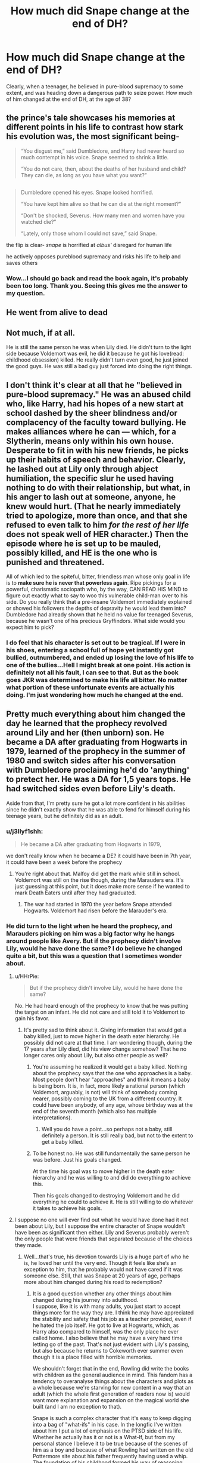 #+TITLE: How much did Snape change at the end of DH?

* How much did Snape change at the end of DH?
:PROPERTIES:
:Author: celtics2022
:Score: 3
:DateUnix: 1585408191.0
:DateShort: 2020-Mar-28
:FlairText: Discussion
:END:
Clearly, when a teenager, he believed in pure-blood supremacy to some extent, and was heading down a dangerous path to seize power. How much of him changed at the end of DH, at the age of 38?


** the prince's tale showcases his memories at different points in his life to contrast how stark his evolution was, the most significant being-

#+begin_quote
  “You disgust me,” said Dumbledore, and Harry had never heard so much contempt in his voice. Snape seemed to shrink a little.

  “You do not care, then, about the deaths of her husband and child? They can die, as long as you have what you want?”
#+end_quote

** 
   :PROPERTIES:
   :CUSTOM_ID: section
   :END:

#+begin_quote
  Dumbledore opened his eyes. Snape looked horrified.

  “You have kept him alive so that he can die at the right moment?”

  “Don't be shocked, Severus. How many men and women have you watched die?”

  “Lately, only those whom I could not save,” said Snape.
#+end_quote

the flip is clear- /snape/ is horrified at /albus'/ disregard for human life

he actively opposes pureblood supremacy and risks his life to help and saves others
:PROPERTIES:
:Author: j3llyf1shh
:Score: 17
:DateUnix: 1585421323.0
:DateShort: 2020-Mar-28
:END:

*** Wow...I should go back and read the book again, it's probably been too long. Thank you. Seeing this gives me the answer to my question.
:PROPERTIES:
:Author: celtics2022
:Score: 1
:DateUnix: 1585423457.0
:DateShort: 2020-Mar-28
:END:


** He went from alive to dead
:PROPERTIES:
:Author: ImNotMadYoureMad
:Score: 4
:DateUnix: 1585431183.0
:DateShort: 2020-Mar-29
:END:


** Not much, if at all.

He is still the same person he was when Lily died. He didn't turn to the light side because Voldemort was evil, he did it because he got his love(read: childhood obsession) killed. He really didn't turn even good, he just joined the good guys. He was still a bad guy just forced into doing the right things.
:PROPERTIES:
:Author: usernamesaretaken3
:Score: 6
:DateUnix: 1585418565.0
:DateShort: 2020-Mar-28
:END:


** I don't think it's clear at all that he "believed in pure-blood supremacy." He was an abused child who, like Harry, had his hopes of a new start at school dashed by the sheer blindness and/or complacency of the faculty toward bullying. He makes alliances where he can --- which, for a Slytherin, means only within his own house. Desperate to fit in with his new friends, he picks up their habits of speech and behavior. Clearly, he lashed out at Lily only through abject humiliation, the specific slur he used having nothing to do with their relationship, but what, in his anger to lash out at someone, anyone, he knew would hurt. (That he nearly immediately tried to apologize, more than once, and that she refused to even talk to him /for the rest of her life/ does not speak well of HER character.) Then the episode where he is set up to be mauled, possibly killed, and HE is the one who is punished and threatened.

All of which led to the spiteful, bitter, friendless man whose only goal in life is to *make sure he is never that powerless again*. Ripe pickings for a powerful, charismatic sociopath who, by the way, CAN READ HIS MIND to figure out exactly what to say to woo this vulnerable child-man over to his side. Do you really think that a pre-insane Voldemort immediately explained or showed his followers the depths of depravity he would lead them into? Dumbledore had already shown that he held no value for teenaged Severus, because he wasn't one of his precious Gryffindors. What side would you expect him to pick?
:PROPERTIES:
:Author: JennaSayquah
:Score: 6
:DateUnix: 1585421146.0
:DateShort: 2020-Mar-28
:END:

*** I do feel that his character is set out to be tragical. If I were in his shoes, entering a school full of hope yet instantly got bullied, outnumbered, and ended up losing the love of his life to one of the bullies...Hell I might break at one point. His action is definitely not all his fault, I can see to that. But as the book goes JKR was determined to make his life all bitter. No matter what portion of these unfortunate events are actually his doing. I'm just wondering how much he changed at the end.
:PROPERTIES:
:Author: celtics2022
:Score: 2
:DateUnix: 1585423236.0
:DateShort: 2020-Mar-28
:END:


** Pretty much everything about him changed the day he learned that the prophecy revolved around Lily and her (then unborn) son. He became a DA after graduating from Hogwarts in 1979, learned of the prophecy in the summer of 1980 and switch sides after his conversation with Dumbledore proclaiming he'd do 'anything' to pretect her. He was a DA for 1,5 years tops. He had switched sides even before Lily's death.

Aside from that, I'm pretty sure he got a lot more confident in his abilities since he didn't exactly show that he was able to fend for himself during his teenage years, but he definitely did as an adult.
:PROPERTIES:
:Score: 2
:DateUnix: 1585408865.0
:DateShort: 2020-Mar-28
:END:

*** u/j3llyf1shh:
#+begin_quote
  He became a DA after graduating from Hogwarts in 1979,
#+end_quote

we don't really know when he became a DE? it could have been in 7th year, it could have been a week before the prophecy
:PROPERTIES:
:Author: j3llyf1shh
:Score: 4
:DateUnix: 1585421824.0
:DateShort: 2020-Mar-28
:END:

**** You're right about that. Malfoy did get the mark while still in school. Voldemort was still on the rise though, during the Marauders era. It's just guessing at this point, but it does make more sense if he wanted to mark Death Eaters until after they had graduated.
:PROPERTIES:
:Score: 2
:DateUnix: 1585422432.0
:DateShort: 2020-Mar-28
:END:

***** The war had started in 1970 the year before Snape attended Hogwarts. Voldemort had risen before the Marauder's era.
:PROPERTIES:
:Author: HHrPie
:Score: 2
:DateUnix: 1585448485.0
:DateShort: 2020-Mar-29
:END:


*** He did turn to the light when he heard the prophecy, and Marauders picking on him was a big factor why he hangs around people like Avery. But if the prophecy didn't involve Lily, would he have done the same? I do believe he changed quite a bit, but this was a question that I sometimes wonder about.
:PROPERTIES:
:Author: celtics2022
:Score: 0
:DateUnix: 1585411895.0
:DateShort: 2020-Mar-28
:END:

**** u/HHrPie:
#+begin_quote
  But if the prophecy didn't involve Lily, would he have done the same?
#+end_quote

No. He had heard enough of the prophecy to know that he was putting the target on an infant. He did not care and still told it to Voldemort to gain his favor.
:PROPERTIES:
:Author: HHrPie
:Score: 5
:DateUnix: 1585413111.0
:DateShort: 2020-Mar-28
:END:

***** It's pretty sad to think about it. Giving information that would get a baby killed, just to move higher in the death eater hierarchy. He possibly did not care at that time. I am wondering though, during the 17 years after Lily died, did his view change somehow? That he no longer cares only about Lily, but also other people as well?
:PROPERTIES:
:Author: celtics2022
:Score: 2
:DateUnix: 1585414715.0
:DateShort: 2020-Mar-28
:END:

****** You're assuming he realized it would get a baby killed. Nothing about the prophecy says that the one who approaches is a baby. Most people don't hear "approaches" and think it means a baby is being born. It is, in fact, more likely a rational person (which Voldemort, arguably, is not) will think of somebody coming nearer, possibly coming to the UK from a different country. It could have been anybody, of any age, whose birthday was at the end of the seventh month (which also has multiple interpretations).
:PROPERTIES:
:Author: JennaSayquah
:Score: 6
:DateUnix: 1585421588.0
:DateShort: 2020-Mar-28
:END:

******* Well you do have a point...so perhaps not a baby, still definitely a person. It is still really bad, but not to the extent to get a baby killed.
:PROPERTIES:
:Author: celtics2022
:Score: 2
:DateUnix: 1585422462.0
:DateShort: 2020-Mar-28
:END:


****** To be honest no. He was still fundamentally the same person he was before. Just his goals changed.

At the time his goal was to move higher in the death eater hierarchy and he was willing to and did do everything to achieve this.

Then his goals changed to destroying Voldemort and he did everything he could to achieve it. He is still willing to do whatever it takes to achieve his goals.
:PROPERTIES:
:Author: HHrPie
:Score: 2
:DateUnix: 1585415273.0
:DateShort: 2020-Mar-28
:END:


**** I suppose no one will ever find out what he would have done had it not been about Lily, but I suppose the entire character of Snape wouldn't have been as significant then either. Lily and Severus probably weren't the only people that were friends that separated because of the choices they made.
:PROPERTIES:
:Score: 1
:DateUnix: 1585413125.0
:DateShort: 2020-Mar-28
:END:

***** Well...that's true, his devotion towards Lily is a huge part of who he is, he loved her until the very end. Though it feels like she‘s an exception to him, that he probably would not have cared if it was someone else. Still, that was Snape at 20 years of age, perhaps more about him changed during his road to redemption?
:PROPERTIES:
:Author: celtics2022
:Score: 2
:DateUnix: 1585414239.0
:DateShort: 2020-Mar-28
:END:

****** It is a good question whether any other things about him changed during his journey into adulthood.\\
I suppose, like it is with many adults, you just start to accept things more for the way they are. I think he may have appreciated the stability and safety that his job as a teacher provided, even if he hated the job itself. He got to live at Hogwarts, which, as Harry also compared to himself, was the only place he ever called home. I also believe that he may have a very hard time letting go of the past. That's not just evident with Lily's passing, but also because he returns to Cokeworth ever summer even though it is a place filled with horrible memories.

We shouldn't forget that in the end, Rowling did write the books with children as the general audience in mind. This fandom has a tendency to overanalyse things about the characters and plots as a whole because we're starving for new content in a way that an adult (which the whole first generation of readers now is) would want more explanation and expansion on the magical world she built (and I am no exception to that).

Snape is such a complex character that it's easy to keep digging into a bag of "what-ifs" in his case. In the longfic I've written about him I put a lot of emphasis on the PTSD side of his life. Whether he actually has it or not is a What-If, but from my personal stance I believe it to be true because of the scenes of him as a boy and because of what Rowling had written on the old Pottermore site about his father frequently having used a whip. The foundation of his childhood formed his way of reasoning later on in life.
:PROPERTIES:
:Score: 3
:DateUnix: 1585415118.0
:DateShort: 2020-Mar-28
:END:
